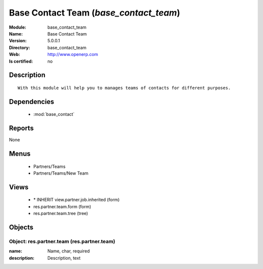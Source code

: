 
.. module:: base_contact_team
    :synopsis: Base Contact Team
    :noindex:
.. 

.. raw:: html

    <link rel="stylesheet" href="../_static/hide_objects_in_sidebar.css" type="text/css" />

Base Contact Team (*base_contact_team*)
=======================================
:Module: base_contact_team
:Name: Base Contact Team
:Version: 5.0.0.1
:Directory: base_contact_team
:Web: http://www.openerp.com
:Is certified: no

Description
-----------

::

  With this module will help you to manages teams of contacts for different purposes.

Dependencies
------------

 * :mod:`base_contact`

Reports
-------

None


Menus
-------

 * Partners/Teams
 * Partners/Teams/New Team

Views
-----

 * \* INHERIT view.partner.job.inherited (form)
 * res.partner.team.form (form)
 * res.partner.team.tree (tree)


Objects
-------

Object: res.partner.team (res.partner.team)
###########################################



:name: Name, char, required





:description: Description, text


